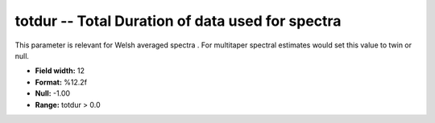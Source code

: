 .. _css3.0-totdur_attributes:

**totdur** -- Total Duration of data used for spectra
-----------------------------------------------------

This parameter is relevant for Welsh averaged spectra .
For multitaper spectral estimates would set this value to twin or null.

* **Field width:** 12
* **Format:** %12.2f
* **Null:** -1.00
* **Range:** totdur > 0.0
